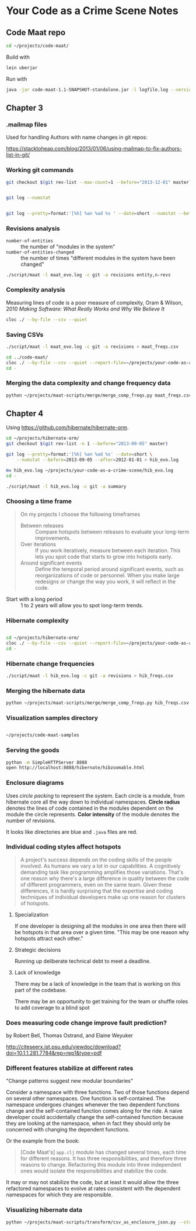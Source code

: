 * Your Code as a Crime Scene Notes
** Code Maat repo
#+BEGIN_SRC sh
  cd ~/projects/code-maat/

#+END_SRC

Build with

#+BEGIN_SRC sh
  lein uberjar
#+END_SRC

Run with

#+BEGIN_SRC sh
  java -jar code-maat-1.1-SNAPSHOT-standalone.jar -l logfile.log --version-control git

#+END_SRC
** Chapter 3
*** .mailmap files
Used for handling Authors with name changes in git repos:

[[https://stacktoheap.com/blog/2013/01/06/using-mailmap-to-fix-authors-list-in-git/]]
*** Working git commands
#+BEGIN_SRC sh
  git checkout $(git rev-list --max-count=1 --before="2013-12-01" master)


  git log --numstat


  git log --pretty=format:'[%h] %an %ad %s ' --date=short --numstat --before=2013-12-01 > maat_evo.log
#+END_SRC
*** Revisions analysis
- =number-of-entities= :: the number of "modules in the system"
- =number-of-entities-changed= :: the number of times "different
     modules in the system have been changed"

#+BEGIN_SRC sh
  ./script/maat -l maat_evo.log -c git -a revisions entity,n-revs

#+END_SRC
*** Complexity analysis
Measuring lines of code is a poor measure of complexity, Oram &
Wilson, 2010 /Making Software: What Really Works and Why We Believe
It/

#+BEGIN_SRC sh
  cloc ./ --by-file --csv --quiet
#+END_SRC
*** Saving CSVs
#+BEGIN_SRC sh
  ./script/maat -l maat_evo.log -c git -a revisions > maat_freqs.csv

  cd ../code-maat/
  cloc ./ --by-file --csv --quiet --report-file=~/projects/your-code-as-a-crime-scene/maat_lines.csv
  cd -
#+END_SRC
*** Merging the data complexity and change frequency data

#+BEGIN_SRC sh
  python ~/projects/maat-scripts/merge/merge_comp_freqs.py maat_freqs.csv maat_lines.csv

#+END_SRC
** Chapter 4
Using https://github.com/hibernate/hibernate-orm.

#+BEGIN_SRC sh
  cd ~/projects/hibernate-orm/
  git checkout $(git rev-list -n 1 --before="2013-09-05" master)

  git log --pretty=format:'[%h] %an %ad %s' --date=short \
      --numstat --before=2013-09-05 --after=2012-01-01 > hib_evo.log

  mv hib_evo.log ~/projects/your-code-as-a-crime-scene/hib_evo.log
  cd -

  ./script/maat -l hib_evo.log -c git -a summary

#+END_SRC
*** Choosing a time frame
#+BEGIN_QUOTE
On my projects I choose the following timeframes

- Between releases :: Compare hotspots between releases to evaluate
     your long-term improvements.
- Over iterations :: If you work iteratively, measure between each
     iteration.  This lets you spot code that starts to grow into
     hotspots early.
- Around significant events :: Define the temporal period around
     significant events, such as reorganizations of code or
     personnel.  When you make large redesigns or change the way you
     work, it will reflect in the code.
#+END_QUOTE

- Start with a long period :: 1 to 2 years will allow you to spot
     long-term trends.
*** Hibernate complexity

#+BEGIN_SRC sh

  cd ~/projects/hibernate-orm/
  cloc ./ --by-file --csv --quiet --report-file=~/projects/your-code-as-a-crime-scene/hib_lines.csv
  cd -

#+END_SRC
*** Hibernate change frequencies

#+BEGIN_SRC sh
  ./script/maat -l hib_evo.log -c git -a revisions > hib_freqs.csv

#+END_SRC
*** Merging the hibernate data

#+BEGIN_SRC sh
  python ~/projects/maat-scripts/merge/merge_comp_freqs.py hib_freqs.csv hib_lines.csv

#+END_SRC
*** Visualization samples directory

#+BEGIN_SRC sh

  ~/projects/code-maat-samples
#+END_SRC
*** Serving the goods
#+BEGIN_SRC sh
  python -m SimpleHTTPServer 8888
  open http://localhost:8888/hibernate/hibzoomable.html

#+END_SRC
*** Enclosure diagrams
Uses /circle packing/ to represent the system.  Each circle is a
module, from hibernate core all the way down to individual namespaces.
*Circle radius* denotes the lines of code contained in the modules
dependent on the module the circle represents.  *Color intensity* of
the module denotes the number of revisions.

It looks like directories are blue and =.java= files are red.
*** Individual coding styles affect hotspots
#+BEGIN_QUOTE
A project's success depends on the coding skills of the people
involved.  As humans we vary a lot in our capabilities.  A cognitively
demanding task like programming amplifies those variations.  That's
one reason why there's a large difference in quality between the code
of different programmers, even on the same team.  Given these
differences, it is hardly surprising that the expertise and coding
techniques of individual developers make up one reason for clusters of
hotspots.
#+END_QUOTE
**** Specialization
If one developer is designing all the modules in one area then there
will be hotspots in that area over a given time.  "This may be one
reason why hotspots attract each other."
**** Strategic decisions
Running up deliberate technical debt to meet a deadline.
**** Lack of knowledge
There may be a lack of knowledge in the team that is working on this
part of the codebase.

There may be an opportunity to get training for the team or shuffle
roles to add coverage to a blind spot
*** Does measuring code change improve fault prediction?
by Robert Bell, Thomas Ostrand, and Elaine Weyuker

http://citeseerx.ist.psu.edu/viewdoc/download?doi=10.1.1.281.7784&rep=rep1&type=pdf
*** Different features stabilize at different rates
"Change patterns suggest new modular boundaries"

Consider a namespace with three functions.  Two of those functions
depend on several other namespaces.  One function is self-contained.
The namespace undergoes changes whenever the two dependent functions
change and the self-contained function comes along for the ride.  A
naive developer could accidentally change the self-contained function
because they are looking at the namespace, when in fact they should
only be concerned with changing the dependent functions.

Or the example from the book:

#+BEGIN_QUOTE
[Code Maat's] =app.clj= module has changed several times, each time
for different reasons.  It has three responsibilities, and therefore
three reasons to change.  Refactoring this module into three
independent ones would isolate the responsibilities and stabilize the
code.
#+END_QUOTE

It may or may not stabilize the code, but at least it would allow the
three refactored namespaces to evolve at rates consistent with the
dependent namespaces for which they are responsible.
*** Visualizing hibernate data
#+BEGIN_SRC sh
  python ~/projects/maat-scripts/transform/csv_as_enclosure_json.py --structure hib_lines.csv --weights hib_freqs.csv --weightcolumn 1 > hib_hotspot.json

#+END_SRC
